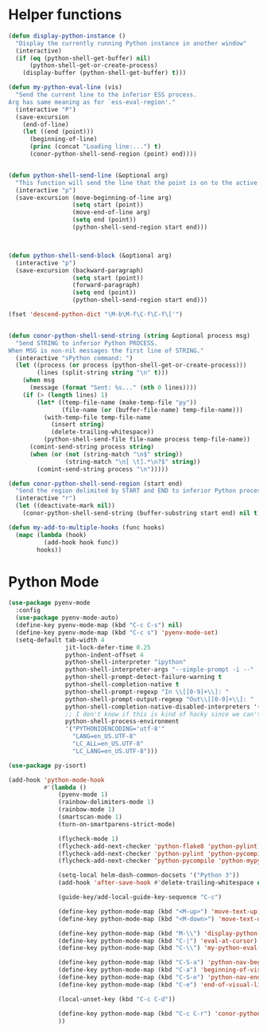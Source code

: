 * Helper functions
  #+BEGIN_SRC emacs-lisp :tangle yes
    (defun display-python-instance ()
      "Display the currently running Python instance in another window"
      (interactive)
      (if (eq (python-shell-get-buffer) nil)
          (python-shell-get-or-create-process)
        (display-buffer (python-shell-get-buffer) t)))

    (defun my-python-eval-line (vis)
      "Send the current line to the inferior ESS process.
    Arg has same meaning as for `ess-eval-region'."
      (interactive "P")
      (save-excursion
        (end-of-line)
        (let ((end (point)))
          (beginning-of-line)
          (princ (concat "Loading line:...") t)
          (conor-python-shell-send-region (point) end))))


    (defun python-shell-send-line (&optional arg)
      "This function will send the line that the point is on to the active python interpreter."
      (interactive "p")
      (save-excursion (move-beginning-of-line arg)
                      (setq start (point))
                      (move-end-of-line arg)
                      (setq end (point))
                      (python-shell-send-region start end)))



    (defun python-shell-send-block (&optional arg)
      (interactive "p")
      (save-excursion (backward-paragraph)
                      (setq start (point))
                      (forward-paragraph)
                      (setq end (point))
                      (python-shell-send-region start end)))

    (fset 'descend-python-dict "\M-b\M-f\C-f\C-f\['")


    (defun conor-python-shell-send-string (string &optional process msg)
      "Send STRING to inferior Python PROCESS.
    When MSG is non-nil messages the first line of STRING."
      (interactive "sPython command: ")
      (let ((process (or process (python-shell-get-or-create-process)))
            (lines (split-string string "\n" t)))
        (when msg
          (message (format "Sent: %s..." (nth 0 lines))))
        (if (> (length lines) 1)
            (let* ((temp-file-name (make-temp-file "py"))
                   (file-name (or (buffer-file-name) temp-file-name)))
              (with-temp-file temp-file-name
                (insert string)
                (delete-trailing-whitespace))
              (python-shell-send-file file-name process temp-file-name))
          (comint-send-string process string)
          (when (or (not (string-match "\n$" string))
                    (string-match "\n[ \t].*\n?$" string))
            (comint-send-string process "\n")))))

    (defun conor-python-shell-send-region (start end)
      "Send the region delimited by START and END to inferior Python process."
      (interactive "r")
      (let ((deactivate-mark nil))
        (conor-python-shell-send-string (buffer-substring start end) nil t)))

    (defun my-add-to-multiple-hooks (func hooks)
      (mapc (lambda (hook)
              (add-hook hook func))
            hooks))
  #+END_SRC



* Python Mode
  #+BEGIN_SRC emacs-lisp :tangle yes
    (use-package pyenv-mode
      :config
      (use-package pyenv-mode-auto)
      (define-key pyenv-mode-map (kbd "C-c C-s") nil)
      (define-key pyenv-mode-map (kbd "C-c s") 'pyenv-mode-set)
      (setq-default tab-width 4
                    jit-lock-defer-time 0.25
                    python-indent-offset 4
                    python-shell-interpreter "ipython"
                    python-shell-interpreter-args "--simple-prompt -i --"
                    python-shell-prompt-detect-failure-warning t
                    python-shell-completion-native t
                    python-shell-prompt-regexp "In \\[[0-9]+\\]: "
                    python-shell-prompt-output-regexp "Out\\[[0-9]+\\]: "
                    python-shell-completion-native-disabled-interpreters '("pypy" "ipython" "jupyter")
                    ;; I don't know if this is kind of hacky since we can't control it on other systems.
                    python-shell-process-environment
                    '("PYTHONIOENCODING='utf-8'"
                      "LANG=en_US.UTF-8"
                      "LC_ALL=en_US.UTF-8"
                      "LC_LANG=en_US.UTF-8")))

    (use-package py-isort)

    (add-hook 'python-mode-hook
              #'(lambda ()
                  (pyenv-mode 1)
                  (rainbow-delimiters-mode 1)
                  (rainbow-mode 1)
                  (smartscan-mode 1)
                  (turn-on-smartparens-strict-mode)

                  (flycheck-mode 1)
                  (flycheck-add-next-checker 'python-flake8 'python-pylint)
                  (flycheck-add-next-checker 'python-pylint 'python-pycompile)
                  (flycheck-add-next-checker 'python-pycompile 'python-mypy)

                  (setq-local helm-dash-common-docsets '("Python 3"))
                  (add-hook 'after-save-hook #'delete-trailing-whitespace nil t)

                  (guide-key/add-local-guide-key-sequence "C-c")

                  (define-key python-mode-map (kbd "<M-up>") 'move-text-up)
                  (define-key python-mode-map (kbd "<M-down>") 'move-text-down)

                  (define-key python-mode-map (kbd "M-\\") 'display-python-instance)
                  (define-key python-mode-map (kbd "C-|") 'eval-at-cursor)
                  (define-key python-mode-map (kbd "C-\\") 'my-python-eval-line)

                  (define-key python-mode-map (kbd "C-S-a") 'python-nav-beginning-of-statement)
                  (define-key python-mode-map (kbd "C-a") 'beginning-of-visual-line)
                  (define-key python-mode-map (kbd "C-S-e") 'python-nav-end-of-statement)
                  (define-key python-mode-map (kbd "C-e") 'end-of-visual-line)

                  (local-unset-key (kbd "C-c C-d"))

                  (define-key python-mode-map (kbd "C-c C-r") 'conor-python-shell-send-region)
                  ))
  #+END_SRC
